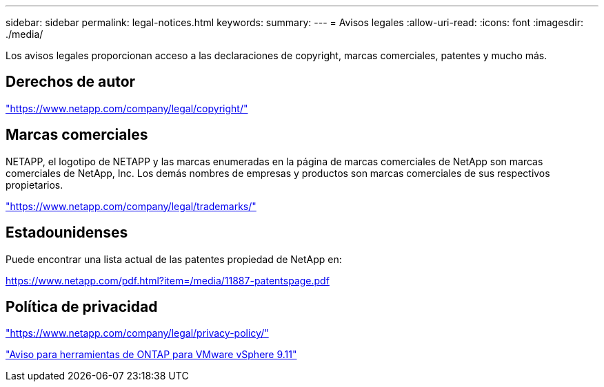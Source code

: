 ---
sidebar: sidebar 
permalink: legal-notices.html 
keywords:  
summary:  
---
= Avisos legales
:allow-uri-read: 
:icons: font
:imagesdir: ./media/


[role="lead"]
Los avisos legales proporcionan acceso a las declaraciones de copyright, marcas comerciales, patentes y mucho más.



== Derechos de autor

link:https://www.netapp.com/company/legal/copyright/["https://www.netapp.com/company/legal/copyright/"^]



== Marcas comerciales

NETAPP, el logotipo de NETAPP y las marcas enumeradas en la página de marcas comerciales de NetApp son marcas comerciales de NetApp, Inc. Los demás nombres de empresas y productos son marcas comerciales de sus respectivos propietarios.

link:https://www.netapp.com/company/legal/trademarks/["https://www.netapp.com/company/legal/trademarks/"^]



== Estadounidenses

Puede encontrar una lista actual de las patentes propiedad de NetApp en:

link:https://www.netapp.com/pdf.html?item=/media/11887-patentspage.pdf["https://www.netapp.com/pdf.html?item=/media/11887-patentspage.pdf"^]



== Política de privacidad

link:https://www.netapp.com/company/legal/privacy-policy/["https://www.netapp.com/company/legal/privacy-policy/"^]

https://library.netapp.com/ecm/ecm_download_file/ECMLP2883434["Aviso para herramientas de ONTAP para VMware vSphere 9.11"^]
